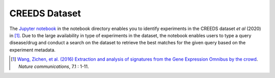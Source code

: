 CREEDS Dataset
==============
The `Jupyter notebook <https://github.com/ps4dr/ps4dr/blob/master/notebooks/creeds_loader.ipynb>`_ in the notebook directory enables you to identify experiments in the CREEDS dataset *et al* (2020) in [1]_.
Due to the large availability in type of experiments in the dataset, the notebook enables users to type a query disease/drug and conduct a search on the dataset to retrieve the best matches for the given query based on the experiment metadata.

.. [1] `Wang, Zichen, et al. (2016) Extraction and analysis of signatures from the Gene Expression Omnibus by the crowd
 <https://www.nature.com/articles/ncomms12846>`_. *Nature communications*, 7.1 : 1-11.
